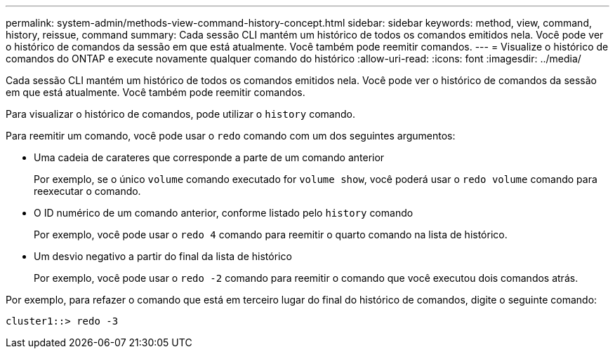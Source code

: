 ---
permalink: system-admin/methods-view-command-history-concept.html 
sidebar: sidebar 
keywords: method, view, command, history, reissue, command 
summary: Cada sessão CLI mantém um histórico de todos os comandos emitidos nela. Você pode ver o histórico de comandos da sessão em que está atualmente. Você também pode reemitir comandos. 
---
= Visualize o histórico de comandos do ONTAP e execute novamente qualquer comando do histórico
:allow-uri-read: 
:icons: font
:imagesdir: ../media/


[role="lead"]
Cada sessão CLI mantém um histórico de todos os comandos emitidos nela. Você pode ver o histórico de comandos da sessão em que está atualmente. Você também pode reemitir comandos.

Para visualizar o histórico de comandos, pode utilizar o `history` comando.

Para reemitir um comando, você pode usar o `redo` comando com um dos seguintes argumentos:

* Uma cadeia de carateres que corresponde a parte de um comando anterior
+
Por exemplo, se o único `volume` comando executado for `volume show`, você poderá usar o `redo volume` comando para reexecutar o comando.

* O ID numérico de um comando anterior, conforme listado pelo `history` comando
+
Por exemplo, você pode usar o `redo 4` comando para reemitir o quarto comando na lista de histórico.

* Um desvio negativo a partir do final da lista de histórico
+
Por exemplo, você pode usar o `redo -2` comando para reemitir o comando que você executou dois comandos atrás.



Por exemplo, para refazer o comando que está em terceiro lugar do final do histórico de comandos, digite o seguinte comando:

[listing]
----
cluster1::> redo -3
----